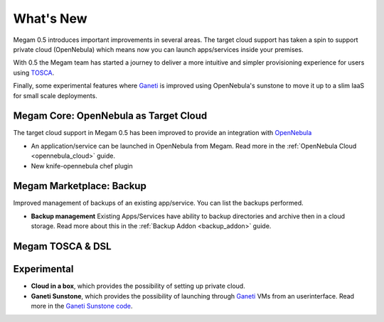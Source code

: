 .. _whats_new:

==========
What's New
==========

Megam 0.5 introduces important improvements in several areas. The target cloud support has taken a spin to support private cloud (OpenNebula) which means now you can launch apps/services inside your premises.

With 0.5 the Megam team has started a journey to deliver a more intuitive and simpler provisioning experience for users using `TOSCA <http://docs.oasis-open.org/tosca/TOSCA-Simple-Profile-YAML/v1.0/TOSCA-Simple-Profile-YAML-v1.0.html>`__.

Finally, some experimental features where `Ganeti <http://docs.ganeti.org/2.11>`__ is improved using OpenNebula's sunstone to move it up to a slim IaaS for small scale deployments.


Megam Core: OpenNebula as Target Cloud
----------------------------------------

The target cloud support in Megam 0.5 has been improved to provide an integration with `OpenNebula <https://opennebula.org>`__

-  An application/service can be launched in OpenNebula from Megam. Read more in the :ref:`OpenNebula Cloud <opennebula_cloud>` guide.

-  New knife-opennebula chef plugin

Megam Marketplace: Backup
-----------------------------------------------------

Improved management of backups of an existing app/service. You can list the backups performed.

- **Backup management** Existing Apps/Services have ability to backup directories and archive then in a cloud storage. Read more about this in the :ref:`Backup Addon <backup_addon>` guide.


Megam TOSCA & DSL
--------------------



Experimental
--------------

-  **Cloud in a box**, which provides the possibility of setting up private cloud.

-  **Ganeti Sunstone**, which provides the possibility of launching through `Ganeti <http://docs.ganeti.org/2.11>`__ VMs from an userinterface. Read more in the `Ganeti Sunstone code <https://github.com/megamsys/ganeti_sunstone>`__.
